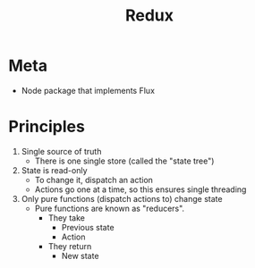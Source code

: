 #+TITLE: Redux
* Meta
- Node package that implements Flux
* Principles
1. Single source of truth
   - There is one single store (called the "state tree")
2. State is read-only
   - To change it, dispatch an action
   - Actions go one at a time, so this ensures single threading
3. Only pure functions (dispatch actions to) change state
   - Pure functions are known as "reducers".
     - They take
       - Previous state
       - Action
     - They return
       - New state
